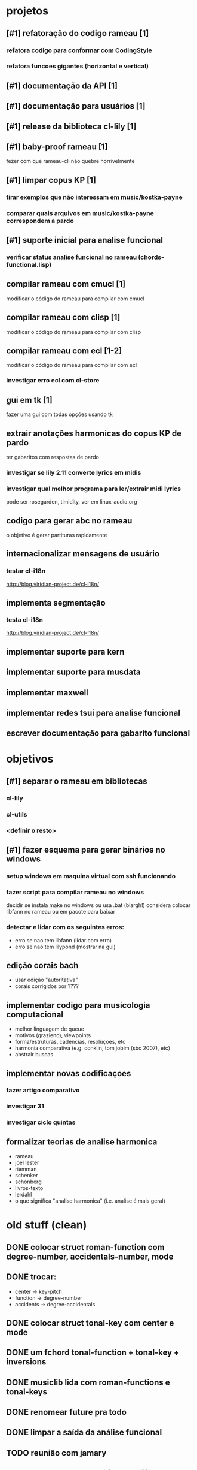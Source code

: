 # projetos podem ser ticketes, proximas acoes ligam a ele?
* projetos
** [#1] refatoração do codigo rameau [1]
*** refatora codigo para conformar com CodingStyle
*** refatora funcoes gigantes (horizontal e vertical)
** [#1] documentação da API [1]
** [#1] documentação para usuários [1]
** [#1] release da biblioteca cl-lily [1]
** [#1] baby-proof rameau [1]
   fezer com que rameau-cli não quebre horrivelmente
** [#1] limpar copus KP [1]
*** tirar exemplos que não interessam em music/kostka-payne
*** comparar quais arquivos em music/kostka-payne correspondem a pardo
** [#1] suporte inicial para analise funcional
*** verificar status analise funcional no rameau (chords-functional.lisp)
** compilar rameau com cmucl [1]
   modificar o código do rameau para compilar com cmucl
** compilar rameau com clisp [1]
   modificar o código do rameau para compilar com clisp
** compilar rameau com ecl [1-2]
   modificar o código do rameau para compilar com ecl
*** investigar erro ecl com cl-store
** gui em tk [1]
   fazer uma gui com todas opções usando tk
** extrair anotações harmonicas do copus KP de pardo
   ter gabaritos com respostas de pardo
*** investigar se lily 2.11 converte lyrics em midis
*** investigar qual melhor programa para ler/extrair midi lyrics
    pode ser rosegarden, timidity, ver em linux-audio.org
** codigo para gerar abc no rameau
   o objetivo é gerar partituras rapidamente
** internacionalizar mensagens de usuário
*** testar cl-i18n
    http://blog.viridian-project.de/cl-i18n/
** implementa segmentação
*** testa cl-i18n
    http://blog.viridian-project.de/cl-i18n/
** implementar suporte para kern
** implementar suporte para musdata
** implementar maxwell
** implementar redes tsui para analise funcional
** escrever documentação para gabarito funcional
* objetivos
** [#1] separar o rameau em bibliotecas
*** cl-lily
*** cl-utils
*** <definir o resto>
** [#1] fazer esquema para gerar binários no windows
*** setup windows em maquina virtual com ssh funcionando
*** fazer script para compilar rameau no windows
    decidir se instala make no windows ou usa .bat (blargh!)
    considera colocar libfann no rameau ou em pacote para baixar
*** detectar e lidar com os seguintes erros:
    - erro se nao tem libfann (lidar com erro)
    - erro se nao tem lilypond (mostrar na gui)
** edição corais bach
  - usar edição "autoritativa"
  - corais corrigidos por ????
** implementar codigo para musicologia computacional
  - melhor linguagem de queue
  - motivos (grazieno), viewpoints
  - forma/estruturas, cadencias, resoluçoes, etc
  - harmonia comparativa (e.g. conklin, tom jobim (sbc 2007), etc)
  - abstrair buscas
** implementar novas codificaçoes
*** fazer artigo comparativo
*** investigar 31
*** investigar ciclo quintas
** formalizar teorias de analise harmonica
  - rameau
  - joel lester
  - riemman
  - schenker
  - schonberg
  - livros-texto
  - lerdahl
  - o que significa "analise harmonica" (i.e. analise é mais geral)
* old stuff (clean)
** DONE colocar struct roman-function com degree-number, accidentals-number, mode
** DONE trocar:
   - center    -> key-pitch
   - function  -> degree-number
   - accidents -> degree-accidentals
** DONE colocar struct tonal-key com center e mode
** DONE um fchord tonal-function + tonal-key + inversions
** DONE musiclib lida com roman-functions e tonal-keys
** DONE renomear future pra todo

** DONE limpar a saída da análise funcional

** TODO reunião com jamary
** TODO comparação de análises de diferentes pessoas
** TODO [#B] fazermos pelo menos 10 gabaritos funcionais, de preferência mais
** TODO [#B] pesquisar por que estimação good-turing está ruim demais para o hmm funcional
